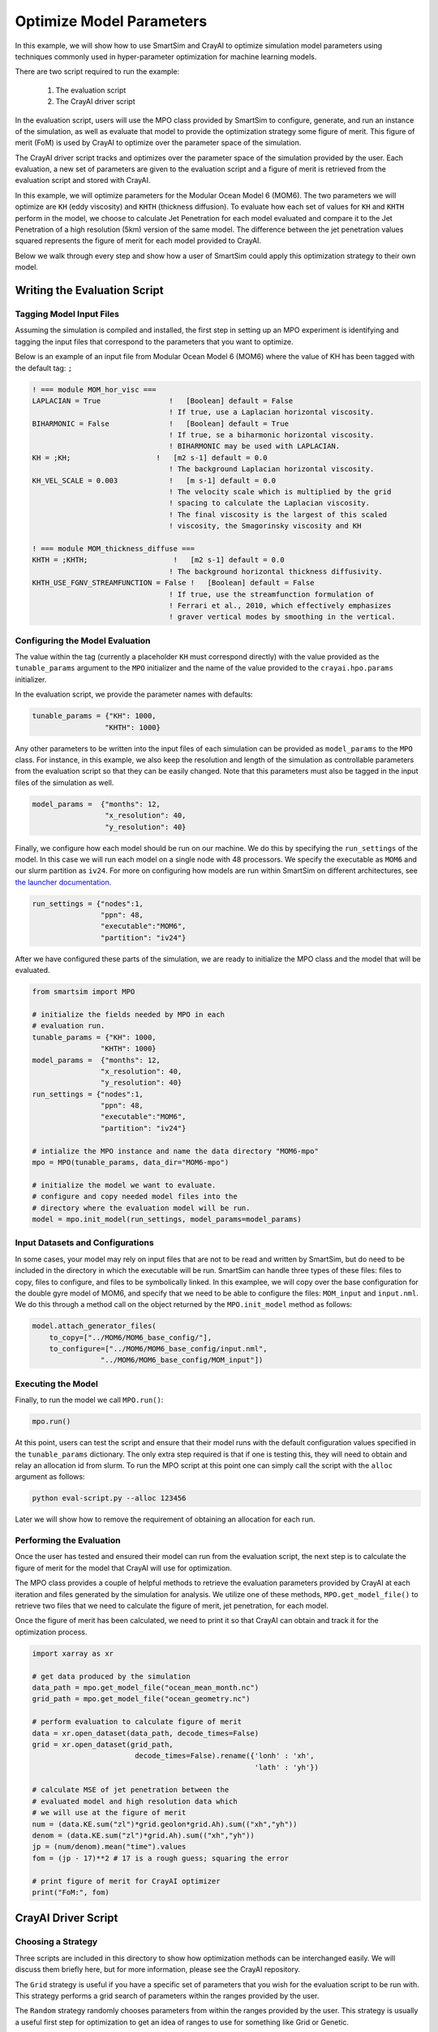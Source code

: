
*************************
Optimize Model Parameters
*************************

In this example, we will show how to use SmartSim and CrayAI to optimize
simulation model parameters using techniques commonly used in
hyper-parameter optimization for machine learning models.

There are two script required to run the example:

 1) The evaluation script
 2) The CrayAI driver script

In the evaluation script, users will use the MPO class provided by
SmartSim to configure, generate, and run an instance of the simulation,
as well as evaluate that model to provide the optimization strategy
some figure of merit. This figure of merit (FoM) is used by CrayAI
to optimize over the parameter space of the simulation.

The CrayAI driver script tracks and optimizes over the parameter space
of the simulation provided by the user. Each evaluation, a new set
of parameters are given to the evaluation script and a figure of
merit is retrieved from the evaluation script and stored with CrayAI.

In this example, we will optimize parameters for the Modular Ocean Model 6
(MOM6). The two parameters we will optimize are ``KH`` (eddy viscosity) and
``KHTH`` (thickness diffusion). To evaluate how each set of values for ``KH``
and ``KHTH`` perform in the model, we choose to calculate Jet Penetration for
each model evaluated and compare it to the Jet Penetration of a high
resolution (5km) version of the same model. The difference between the jet
penetration values squared represents the figure of merit for each model
provided to CrayAI.

Below we walk through every step and show how a user of SmartSim could apply
this optimization strategy to their own model.


Writing the Evaluation Script
=============================

Tagging Model Input Files
-------------------------

Assuming the simulation is compiled and installed, the first step in setting
up an MPO experiment is identifying and tagging the input files that
correspond to the parameters that you want to optimize.

Below is an example of an input file from Modular Ocean Model 6 (MOM6) where the
value of KH has been tagged with the default tag: ``;``

.. code-block::

    ! === module MOM_hor_visc ===
    LAPLACIAN = True                !   [Boolean] default = False
                                    ! If true, use a Laplacian horizontal viscosity.
    BIHARMONIC = False              !   [Boolean] default = True
                                    ! If true, se a biharmonic horizontal viscosity.
                                    ! BIHARMONIC may be used with LAPLACIAN.
    KH = ;KH;                    !   [m2 s-1] default = 0.0
                                    ! The background Laplacian horizontal viscosity.
    KH_VEL_SCALE = 0.003            !   [m s-1] default = 0.0
                                    ! The velocity scale which is multiplied by the grid
                                    ! spacing to calculate the Laplacian viscosity.
                                    ! The final viscosity is the largest of this scaled
                                    ! viscosity, the Smagorinsky viscosity and KH

    ! === module MOM_thickness_diffuse ===
    KHTH = ;KHTH;                    !   [m2 s-1] default = 0.0
                                    ! The background horizontal thickness diffusivity.
    KHTH_USE_FGNV_STREAMFUNCTION = False !   [Boolean] default = False
                                    ! If true, use the streamfunction formulation of
                                    ! Ferrari et al., 2010, which effectively emphasizes
                                    ! graver vertical modes by smoothing in the vertical.

Configuring the Model Evaluation
--------------------------------

The value within the tag (currently a placeholder ``KH`` must correspond
directly) with the value provided as the ``tunable_params`` argument to the
``MPO`` initializer and the name of the value provided to the
``crayai.hpo.params`` initializer.

In the evaluation script, we provide the parameter names with defaults:

.. code-block:: python

    tunable_params = {"KH": 1000,
                     "KHTH": 1000}

Any other parameters to be written into the input files of each simulation
can be provided as ``model_params`` to the ``MPO`` class. For instance, in
this example, we also keep the resolution and length of the simulation as
controllable parameters from the evaluation script so that they can be
easily changed. Note that this parameters must also be tagged in the
input files of the simulation as well.

.. code-block:: python

    model_params =  {"months": 12,
                     "x_resolution": 40,
                     "y_resolution": 40}

Finally, we configure how each model should be run on our machine. We
do this by specifying the ``run_settings`` of the model. In this case
we will run each model on a single node with 48 processors. We
specify the executable as ``MOM6`` and our slurm partition as ``iv24``.
For more on configuring how models are run within SmartSim on different
architectures, see `the launcher documentation <../../doc/launchers.html>`_.

.. code-block:: python

    run_settings = {"nodes":1,
                    "ppn": 48,
                    "executable":"MOM6",
                    "partition": "iv24"}

After we have configured these parts of the simulation, we are ready to
initialize the MPO class and the model that will be evaluated.

.. code-block:: python

    from smartsim import MPO

    # initialize the fields needed by MPO in each
    # evaluation run.
    tunable_params = {"KH": 1000,
                    "KHTH": 1000}
    model_params =  {"months": 12,
                    "x_resolution": 40,
                    "y_resolution": 40}
    run_settings = {"nodes":1,
                    "ppn": 48,
                    "executable":"MOM6",
                    "partition": "iv24"}

    # intialize the MPO instance and name the data directory "MOM6-mpo"
    mpo = MPO(tunable_params, data_dir="MOM6-mpo")

    # initialize the model we want to evaluate.
    # configure and copy needed model files into the
    # directory where the evaluation model will be run.
    model = mpo.init_model(run_settings, model_params=model_params)


Input Datasets and Configurations
---------------------------------

In some cases, your model may rely on input files that are not to be read and
written by SmartSim, but do need to be included in the directory in which the
executable will be run. SmartSim can handle three types of these files: files
to copy, files to configure, and files to be symbolically linked. In this
examplee, we will copy over the base configuration for the double gyre model of
MOM6, and specify that we need to be able to configure the files:
``MOM_input`` and ``input.nml``. We do this through a method call on the
object returned by the ``MPO.init_model`` method as follows:

.. code-block:: python

    model.attach_generator_files(
        to_copy=["../MOM6/MOM6_base_config/"],
        to_configure=["../MOM6/MOM6_base_config/input.nml",
                    "../MOM6/MOM6_base_config/MOM_input"])


Executing the Model
-------------------

Finally, to run the model we call ``MPO.run()``:

.. code-block:: python

    mpo.run()


At this point, users can test the script and ensure that their
model runs with the default configuration values specified in
the ``tunable_params`` dictionary. The only extra step required
is that if one is testing this, they will need to obtain and
relay an allocation id from slurm. To run the MPO script at this
point one can simply call the script with the ``alloc`` argument
as follows:

.. code-block:: bash

    python eval-script.py --alloc 123456

Later we will show how to remove the requirement of obtaining an
allocation for each run.


Performing the Evaluation
-------------------------

Once the user has tested and ensured their model can run
from the evaluation script, the next step is to calculate the
figure of merit for the model that CrayAI will use for optimization.

The MPO class provides a couple of helpful methods to retrieve
the evaluation parameters provided by CrayAI at each iteration
and files generated by the simulation for analysis. We utilize
one of these methods, ``MPO.get_model_file()`` to retrieve two
files that we need to calculate the figure of merit, jet penetration,
for each model.

Once the figure of merit has been calculated, we need to print
it so that CrayAI can obtain and track it for the optimization
process.

.. code-block:: python

    import xarray as xr

    # get data produced by the simulation
    data_path = mpo.get_model_file("ocean_mean_month.nc")
    grid_path = mpo.get_model_file("ocean_geometry.nc")

    # perform evaluation to calculate figure of merit
    data = xr.open_dataset(data_path, decode_times=False)
    grid = xr.open_dataset(grid_path,
                            decode_times=False).rename({'lonh' : 'xh',
                                                        'lath' : 'yh'})

    # calculate MSE of jet penetration between the
    # evaluated model and high resolution data which
    # we will use at the figure of merit
    num = (data.KE.sum("zl")*grid.geolon*grid.Ah).sum(("xh","yh"))
    denom = (data.KE.sum("zl")*grid.Ah).sum(("xh","yh"))
    jp = (num/denom).mean("time").values
    fom = (jp - 17)**2 # 17 is a rough guess; squaring the error

    # print figure of merit for CrayAI optimizer
    print("FoM:", fom)


CrayAI Driver Script
====================

Choosing a Strategy
-------------------

Three scripts are included in this directory to show how
optimization methods can be interchanged easily. We will
discuss them briefly here, but for more information, please
see the CrayAI repository.

The ``Grid`` strategy is useful if you have a specific set of
parameters that you wish for the evaluation script to be
run with. This strategy performs a grid search of parameters
within the ranges provided by the user.

The ``Random`` strategy randomly chooses parameters from within
the ranges provided by the user. This strategy is usually a useful
first step for optimization to get an idea of ranges to use for
something like Grid or Genetic.

The ``Genetic`` strategy initializes populations of candidate models
and evolves those populations through multiple iterations of
evaluation. This strategy often produces the best results for
many use cases.


Initializing the Parameter Space
--------------------------------


In the CrayAI driver script, we provide the parameter names with defaults and
ranges to optimize over. Note that these must be the exact same names as the
placeholders in the input files and the values within the ``tunable_params``
argument within the evaluation script.

.. code-block:: python

    # Define model parameter space
    params = hpo.Params([["--KH", 2000, (0, 4000)],
                        ["--KHTH", 2000, (0, 4000)]])


Setting up the Evaluator
------------------------

SmartSim controls the configuration and launch of each of the candidate
models, however, the optimization process is controlled by the evaluator
within CrayAI. This includes the number of parallel executions of
candidate models.

Since SmartSim is actually launching the model, we tell CrayAI to
launch the evaluation script "locally", but we do specify that the
20 candidate evaluations should be run in parallel as follows:

.. code-block:: python

    # Define the evaluator
    cmd = f"python -u eval-script.py --alloc {alloc}"

    evaluator = hpo.Evaluator(cmd,
                            workload_manager='local',
                            num_parallel_evals=20,
                            verbose=True)

One important piece is the ``--alloc {alloc}`` portion of the
command specified to the evaluator. This string allows for
SmartSim to obtain and provide an allocation for each
evaluation model. A single allocation is used for every single
candidate model. We let SmartSim control the allocation by
obtaining it in the CrayAI driver script as follows:

.. code-block:: python

    exp = Experiment("MPO")
    alloc = exp.get_allocation(nodes=20, partition="iv24", time="10:00:00")

    # .. <CrayAI code goes here>

    exp.release()


Initializing the Optimizer
--------------------------

The optimizer can be initialized and executed exactly like it would be
in CrayAI. We provide three examples with different strategies, but
only one is needed.

.. code-block:: python

    # Define random Optimizer
    optimizer = hpo.RandomOptimizer(evaluator,
                                    num_iters=100,
                                    verbose=True


    optimizer = hpo.GridOptimizer(evaluator,
                                verbose=True,
                                grid_size=10,
                                chunk_size=20)

    optimizer = hpo.genetic.Optimizer(evaluator,
                                    pop_size= 10,
                                    num_demes=2,
                                    generations=5,
                                    mutation_rate=0.05,
                                    crossover_rate=0.4,
                                    verbose=True )


    # Run the optimizer over the model parameter space
    optimizer.optimize(params)


Full CrayAI Driver Script
-------------------------

The full driver script for CrayAI

.. code-block:: python

    from crayai import hpo
    from smartsim import Experiment

    exp = Experiment("MPO")
    alloc = exp.get_allocation(nodes=20, partition="iv24",
                            time="10:00:00", exclusive=None)

    # Define model parameters and ranges
    params = hpo.Params([["--KH", 2000, (0, 4000)],
                        ["--KHTH", 2000, (0, 4000)]])

    # Define the evaluator
    cmd = f"python -u eval-script.py --alloc {alloc}"

    evaluator = hpo.Evaluator(cmd,
                            workload_manager='local',
                            num_parallel_evals=20,
                            verbose=True)

    optimizer = hpo.GridOptimizer(evaluator,
                                verbose=True,
                                grid_size=10,
                                chunk_size=20)

    # Run the optimizer over the model parameters
    optimizer.optimize(params)

    exp.release()


Full Evaluation Script
----------------------

The full evaluation script

.. code-block::

    import xarray as xr
    from smartsim import MPO

    # initialize the fields needed by MPO in each
    # evaluation run.
    tunable_params = {"KH": 1000,
                    "KHTH": 1000}
    model_params =  {"months": 12,
                    "x_resolution": 40,
                    "y_resolution": 40}
    run_settings = {"nodes":1,
                    "ppn": 48,
                    "executable":"MOM6",
                    "partition": "iv24"}

    # initialize the MPO instance and name the data directory "MOM6-mpo"
    mpo = MPO(tunable_params, data_dir="MOM6-mpo")

    # initialize the model we want to evaluate.
    # configure and copy needed model files into the
    # directory where the evaluation model will be run.
    model = mpo.init_model(run_settings, model_params=model_params)
    model.attach_generator_files(
        to_copy=["../MOM6/MOM6_base_config/"],
        to_configure=["../MOM6/MOM6_base_config/input.nml",
                    "../MOM6/MOM6_base_config/MOM_input"])

    # Start the underlying experiment that
    # contains the generated and configured model
    # we are optimizing.
    mpo.run()

    # get data produced by the simulation
    data_path = mpo.get_model_file("ocean_mean_month.nc")
    grid_path = mpo.get_model_file("ocean_geometry.nc")

    # perform evaluation to calculate figure of merit
    data = xr.open_dataset(data_path, decode_times=False)
    grid = xr.open_dataset(grid_path,
                            decode_times=False).rename({'lonh' : 'xh',
                                                        'lath' : 'yh'})

    # calculate MSE of jet penetration between the
    # evaluated model and high resolution data which
    # we will use at the figure of merit
    num = (data.KE.sum("zl")*grid.geolon*grid.Ah).sum(("xh","yh"))
    denom = (data.KE.sum("zl")*grid.Ah).sum(("xh","yh"))
    jp = (num/denom).mean("time").values
    fom = (jp - 17)**2 # 17 is a rough guess; squaring the error

    # print figure of merit for CrayAI optimizer
    print("FoM:", fom)




Background on Parameters Optimized in this Example
===================================================

KH effectively increases the friction throughout the ocean basin. KH reduces
horizontal gradients in velocity as energy is transferred more efficiently
between fluids moving at two different speeds. KH also serves to remove
energy from the system by acting as a dampening effect on momentum. In the
case of the double gyre system, a high viscosity stretches the western
boundary current over a wider distance. This weakens the boundary current’s
effect on the basin.

KHTH acts on another type of turbulence in the model that arises from
baroclinic instability. Turbulence from baroclinic instability arises from
the vertical changes in density of the ocean model. KHTH serves to extract
energy from the sloping gradients in the vertical and flattens them. The
total amount of turbulence in the eddy-permitting cases is directly effected
by the tunable parameter space.